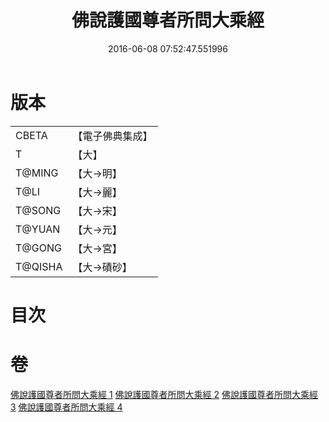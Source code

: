 #+TITLE: 佛說護國尊者所問大乘經 
#+DATE: 2016-06-08 07:52:47.551996

* 版本
 |     CBETA|【電子佛典集成】|
 |         T|【大】     |
 |    T@MING|【大→明】   |
 |      T@LI|【大→麗】   |
 |    T@SONG|【大→宋】   |
 |    T@YUAN|【大→元】   |
 |    T@GONG|【大→宮】   |
 |   T@QISHA|【大→磧砂】  |

* 目次

* 卷
[[file:KR6f0013_001.txt][佛說護國尊者所問大乘經 1]]
[[file:KR6f0013_002.txt][佛說護國尊者所問大乘經 2]]
[[file:KR6f0013_003.txt][佛說護國尊者所問大乘經 3]]
[[file:KR6f0013_004.txt][佛說護國尊者所問大乘經 4]]

